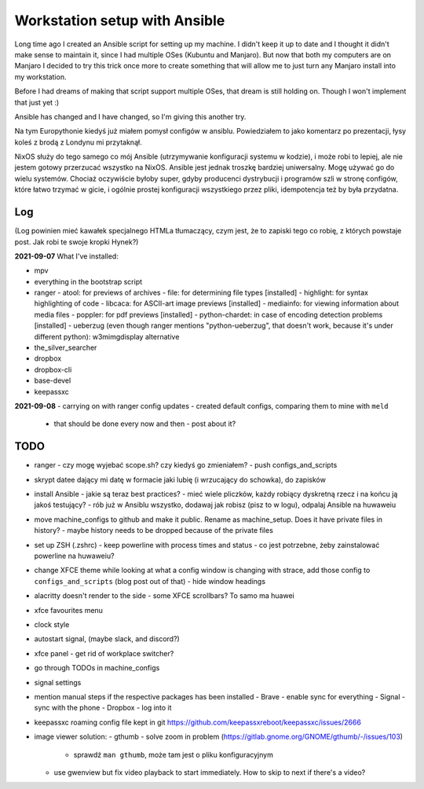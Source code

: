 Workstation setup with Ansible
==============================

.. post::
   :author: Michal Bultrowicz
   :tags: Linux, system_administration, automation

Long time ago I created an Ansible script for setting up my machine.
I didn't keep it up to date and I thought it didn't make sense to maintain it, since I
had multiple OSes (Kubuntu and Manjaro).
But now that both my computers are on Manjaro I decided to try this trick once more to create
something that will allow me to just turn any Manjaro install into my workstation.

Before I had dreams of making that script support multiple OSes, that dream is still holding on.
Though I won't implement that just yet :)

Ansible has changed and I have changed, so I'm giving this another try.

Na tym Europythonie kiedyś już miałem pomysł configów w ansiblu.
Powiedziałem to jako komentarz po prezentacji, łysy koleś z brodą z Londynu mi przytaknął.

NixOS służy do tego samego co mój Ansible (utrzymywanie konfiguracji systemu w kodzie), i może robi to lepiej,
ale nie jestem gotowy przerzucać wszystko na NixOS.
Ansible jest jednak troszkę bardziej uniwersalny. Mogę używać go do wielu systemów.
Chociaż oczywiście byłoby super, gdyby producenci dystrybucji i programów szli w stronę configów,
które łatwo trzymać w gicie, i ogólnie prostej konfiguracji wszystkiego przez pliki, idempotencja też by była przydatna.

Log
---

(Log powinien mieć kawałek specjalnego HTMLa tłumaczący, czym jest, że to zapiski tego co robię, z których powstaje post.
Jak robi te swoje kropki Hynek?)

**2021-09-07**
What I've installed:

- mpv
- everything in the bootstrap script
- ranger
  - atool: for previews of archives
  - file: for determining file types [installed]
  - highlight: for syntax highlighting of code
  - libcaca: for ASCII-art image previews [installed]
  - mediainfo: for viewing information about media files
  - poppler: for pdf previews [installed]
  - python-chardet: in case of encoding detection problems [installed]
  - ueberzug (even though ranger mentions "python-ueberzug", that doesn't work, because it's under different python): w3mimgdisplay alternative
- the_silver_searcher
- dropbox
- dropbox-cli
- base-devel
- keepassxc

**2021-09-08**
- carrying on with ranger config updates - created default configs, comparing them to mine with ``meld``
  - that should be done every now and then - post about it?

TODO
----

- ranger - czy mogę wyjebać scope.sh? czy kiedyś go zmieniałem?
  - push configs_and_scripts
- skrypt datee dający mi datę w formacie jaki lubię (i wrzucający do schowka), do zapisków
- install Ansible
  - jakie są teraz best practices?
  - mieć wiele pliczków, każdy robiący dyskretną rzecz i na końcu ją jakoś testujący?
  - rób już w Ansiblu wszystko, dodawaj jak robisz (pisz to w logu), odpalaj Ansible na huwaweiu
- move machine_configs to github and make it public. Rename as machine_setup. Does it have private files in history?
  - maybe history needs to be dropped because of the private files
- set up ZSH (.zshrc)
  - keep powerline with process times and status
  - co jest potrzebne, żeby zainstalować powerline na huwaweiu?
- change XFCE theme while looking at what a config window is changing with strace, add those config to ``configs_and_scripts`` (blog post out of that)
  - hide window headings
- alacritty doesn't render to the side - some XFCE scrollbars? To samo ma huawei
- xfce favourites menu
- clock style
- autostart signal, (maybe slack, and discord?)
- xfce panel - get rid of workplace switcher?
- go through TODOs in machine_configs
- signal settings
- mention manual steps if the respective packages has been installed
  - Brave - enable sync for everything
  - Signal - sync with the phone
  - Dropbox - log into it
- keepassxc roaming config file kept in git https://github.com/keepassxreboot/keepassxc/issues/2666
- image viewer solution:
  - gthumb - solve zoom in problem (https://gitlab.gnome.org/GNOME/gthumb/-/issues/103)
    - sprawdź ``man gthumb``, może tam jest o pliku konfiguracyjnym
  - use gwenview but fix video playback to start immediately. How to skip to next if there's a video?
